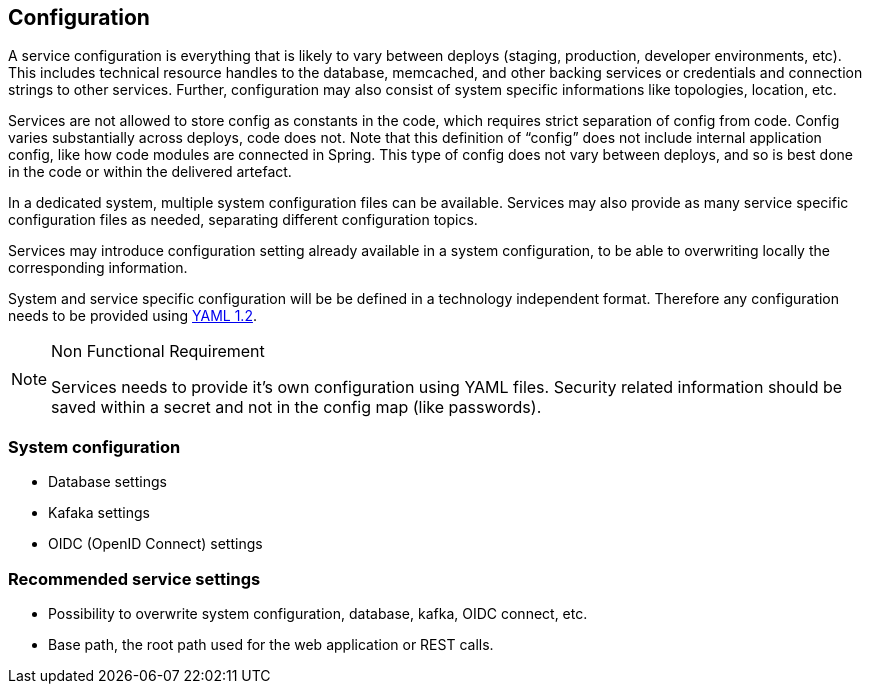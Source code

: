== Configuration

A service configuration is everything that is likely to vary between deploys (staging, production, developer environments, etc). This includes technical resource handles to the database, memcached, and other backing services or credentials and connection strings to other services. Further, configuration may also consist of system specific  informations like topologies, location, etc.

Services are not allowed to store config as constants in the code, which requires strict separation of config from code. Config varies substantially across deploys, code does not.
Note that this definition of “config” does not include internal application config, like how code modules are connected in Spring. This type of config does not vary between deploys, and so is best done in the code or within the delivered artefact.

In a dedicated system, multiple system configuration files can be available. Services may also provide as many service specific configuration files as needed, separating different configuration topics.

Services may introduce configuration setting already available in a system configuration, to be able to overwriting locally the corresponding information.

System and service specific configuration will be be defined in a technology independent format. Therefore any configuration needs to be provided using http://yaml.org[YAML 1.2].

.Non Functional Requirement
[icon=list-icon-1429.png]
[NOTE]
====
Services needs to provide it's own configuration using YAML files. Security related information should be saved within a secret and not in the config map (like passwords).
====

=== System configuration

* Database settings
* Kafaka settings
* OIDC (OpenID Connect) settings

=== Recommended service settings

* Possibility to overwrite system configuration, database, kafka, OIDC connect, etc.
* Base path, the root path used for the web application or REST calls.